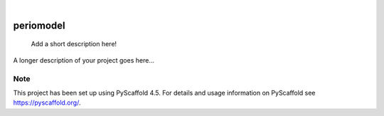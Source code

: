 .. These are examples of badges you might want to add to your README:
   please update the URLs accordingly

    .. image:: https://api.cirrus-ci.com/github/<USER>/periomodel.svg?branch=main
        :alt: Built Status
        :target: https://cirrus-ci.com/github/<USER>/periomodel
    .. image:: https://readthedocs.org/projects/periomodel/badge/?version=latest
        :alt: ReadTheDocs
        :target: https://periomodel.readthedocs.io/en/stable/
    .. image:: https://img.shields.io/coveralls/github/<USER>/periomodel/main.svg
        :alt: Coveralls
        :target: https://coveralls.io/r/<USER>/periomodel
    .. image:: https://img.shields.io/pypi/v/periomodel.svg
        :alt: PyPI-Server
        :target: https://pypi.org/project/periomodel/
    .. image:: https://img.shields.io/conda/vn/conda-forge/periomodel.svg
        :alt: Conda-Forge
        :target: https://anaconda.org/conda-forge/periomodel
    .. image:: https://pepy.tech/badge/periomodel/month
        :alt: Monthly Downloads
        :target: https://pepy.tech/project/periomodel
    .. image:: https://img.shields.io/twitter/url/http/shields.io.svg?style=social&label=Twitter
        :alt: Twitter
        :target: https://twitter.com/periomodel

.. image:: https://img.shields.io/badge/-PyScaffold-005CA0?logo=pyscaffold
    :alt: Project generated with PyScaffold
    :target: https://pyscaffold.org/

|

==========
periomodel
==========


    Add a short description here!


A longer description of your project goes here...


.. _pyscaffold-notes:

Note
====

This project has been set up using PyScaffold 4.5. For details and usage
information on PyScaffold see https://pyscaffold.org/.
